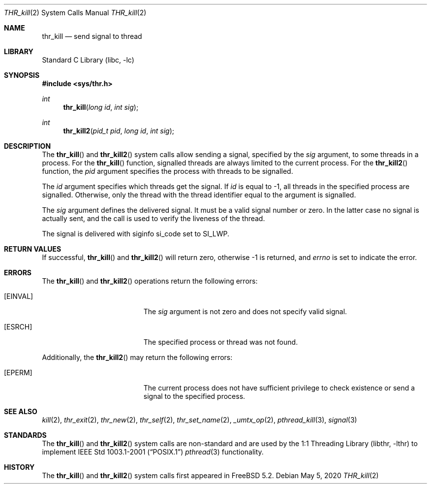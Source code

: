 .\" Copyright (c) 2016 The FreeBSD Foundation, Inc.
.\"
.\" This documentation was written by
.\" Konstantin Belousov <kib@FreeBSD.org> under sponsorship
.\" from the FreeBSD Foundation.
.\"
.\" Redistribution and use in source and binary forms, with or without
.\" modification, are permitted provided that the following conditions
.\" are met:
.\" 1. Redistributions of source code must retain the above copyright
.\"    notice, this list of conditions and the following disclaimer.
.\" 2. Redistributions in binary form must reproduce the above copyright
.\"    notice, this list of conditions and the following disclaimer in the
.\"    documentation and/or other materials provided with the distribution.
.\"
.\" THIS SOFTWARE IS PROVIDED BY THE AUTHORS AND CONTRIBUTORS ``AS IS'' AND
.\" ANY EXPRESS OR IMPLIED WARRANTIES, INCLUDING, BUT NOT LIMITED TO, THE
.\" IMPLIED WARRANTIES OF MERCHANTABILITY AND FITNESS FOR A PARTICULAR PURPOSE
.\" ARE DISCLAIMED.  IN NO EVENT SHALL THE AUTHORS OR CONTRIBUTORS BE LIABLE
.\" FOR ANY DIRECT, INDIRECT, INCIDENTAL, SPECIAL, EXEMPLARY, OR CONSEQUENTIAL
.\" DAMAGES (INCLUDING, BUT NOT LIMITED TO, PROCUREMENT OF SUBSTITUTE GOODS
.\" OR SERVICES; LOSS OF USE, DATA, OR PROFITS; OR BUSINESS INTERRUPTION)
.\" HOWEVER CAUSED AND ON ANY THEORY OF LIABILITY, WHETHER IN CONTRACT, STRICT
.\" LIABILITY, OR TORT (INCLUDING NEGLIGENCE OR OTHERWISE) ARISING IN ANY WAY
.\" OUT OF THE USE OF THIS SOFTWARE, EVEN IF ADVISED OF THE POSSIBILITY OF
.\" SUCH DAMAGE.
.\"
.Dd May 5, 2020
.Dt THR_kill 2
.Os
.Sh NAME
.Nm thr_kill
.Nd send signal to thread
.Sh LIBRARY
.Lb libc
.Sh SYNOPSIS
.In sys/thr.h
.Ft int
.Fn thr_kill "long id" "int sig"
.Ft int
.Fn thr_kill2 "pid_t pid" "long id" "int sig"
.Sh DESCRIPTION
The
.Fn thr_kill
and
.Fn thr_kill2
system calls allow sending a signal, specified by the
.Fa sig
argument, to some threads in a process.
For the
.Fn thr_kill
function, signalled threads are always limited to the current process.
For the
.Fn thr_kill2
function, the
.Fa pid
argument specifies the process with threads to be signalled.
.Pp
The
.Fa id
argument specifies which threads get the signal.
If
.Fa id
is equal to \-1, all threads in the specified process are signalled.
Otherwise, only the thread with the thread identifier equal to the
argument is signalled.
.Pp
The
.Fa sig
argument defines the delivered signal.
It must be a valid signal number or zero.
In the latter case no signal is actually sent, and the call is used to
verify the liveness of the thread.
.Pp
The signal is delivered with
.Dv siginfo
.Dv si_code
set to
.Dv SI_LWP .
.Sh RETURN VALUES
If successful,
.Fn thr_kill
and
.Fn thr_kill2
will return zero, otherwise \-1 is returned, and
.Va errno
is set to indicate the error.
.Sh ERRORS
The
.Fn thr_kill
and
.Fn thr_kill2
operations return the following errors:
.Bl -tag -width Er
.It Bq Er EINVAL
The
.Fa sig
argument is not zero and does not specify valid signal.
.It Bq Er ESRCH
The specified process or thread was not found.
.El
.Pp
Additionally, the
.Fn thr_kill2
may return the following errors:
.Bl -tag -width Er
.It Bq Er EPERM
The current process does not have sufficient privilege to check existence or
send a signal to the specified process.
.El
.Sh SEE ALSO
.Xr kill 2 ,
.Xr thr_exit 2 ,
.Xr thr_new 2 ,
.Xr thr_self 2 ,
.Xr thr_set_name 2 ,
.Xr _umtx_op 2 ,
.Xr pthread_kill 3 ,
.Xr signal 3
.Sh STANDARDS
The
.Fn thr_kill
and
.Fn thr_kill2
system calls are non-standard and are used by the
.Lb libthr
to implement
.St -p1003.1-2001
.Xr pthread 3
functionality.
.Sh HISTORY
The
.Fn thr_kill
and
.Fn thr_kill2
system calls first appeared in
.Fx 5.2 .
